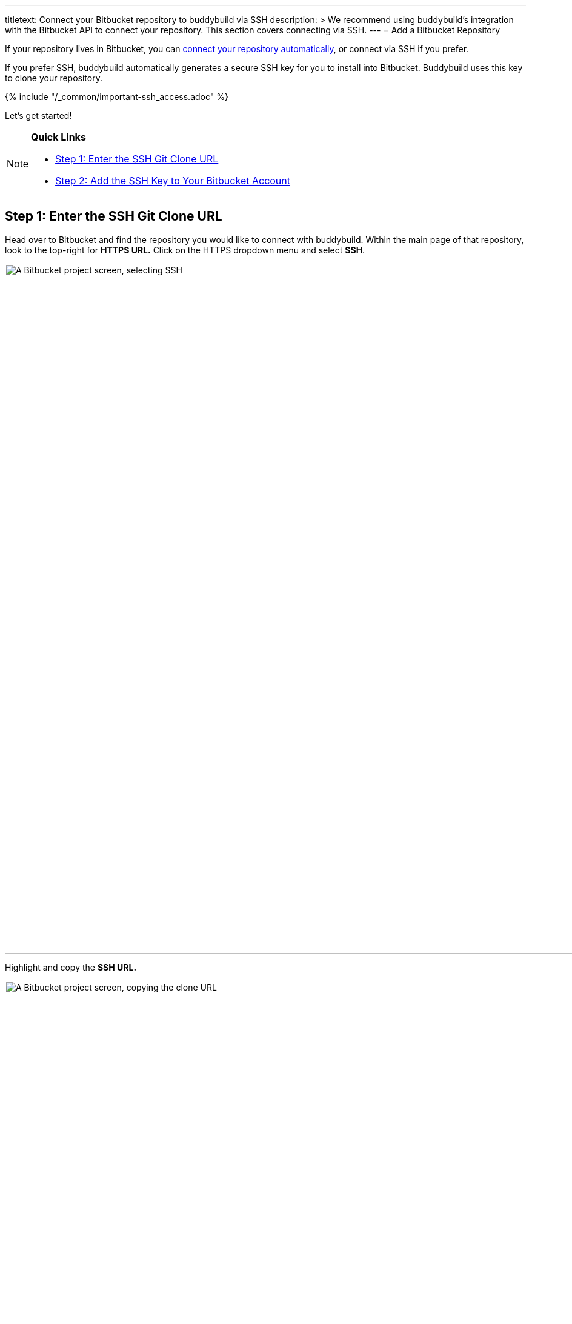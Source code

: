 ---
titletext: Connect your Bitbucket repository to buddybuild via SSH
description: >
  We recommend using buddybuild's integration with the Bitbucket API to
  connect your repository. This section covers connecting via SSH.
---
= Add a Bitbucket Repository

If your repository lives in Bitbucket, you can
link:{{readme.path}}/quickstart/connect/bitbucket.adoc[connect your
repository automatically], or connect via SSH if you prefer.

If you prefer SSH, buddybuild automatically generates a secure SSH key
for you to install into Bitbucket. Buddybuild uses this key to clone
your repository.

{% include "/_common/important-ssh_access.adoc" %}

Let's get started!

[NOTE]
======
**Quick Links**

- link:#step1[Step 1: Enter the SSH Git Clone URL]

- link:#step2[Step 2: Add the SSH Key to Your Bitbucket Account]
======

[[step1]]
== Step 1: Enter the SSH Git Clone URL

Head over to Bitbucket and find the repository you would like to connect
with buddybuild. Within the main page of that repository, look to the
top-right for **HTTPS URL.** Click on the HTTPS dropdown menu and select
**SSH**.

image:img/select-ssh.png["A Bitbucket project screen, selecting SSH",
3000, 1138]

Highlight and copy the **SSH URL.**

image:img/copy-clone-url.png["A Bitbucket project screen, copying the
clone URL", 3000, 978]

Head over to dashboard, visit link:https://dashboard.buddybuild.com/apps/wizard/build/select-source[Select source] and choose **SSH**.

image:../img/select_source-ssh.png["The buddybuild Select source
screen", 1500, 800]

Paste the SSH URL you copied into the **Git clone URL** field.

image:img/clone-url.png["The buddybuild Connect another Git service
screen", 1500, 765]


[[step2]]
== Step 2: Add the SSH Key to Your Bitbucket Account

Highlight and copy the generated SSH key.

image:img/ssh-key.png["The buddybuild Connect another Git service
screen, with the SSH selected", 1500, 765]

Navigate to your Bitbucket Account by first selecting your account
photo, and then selecting **Settings.**

image:img/select-bitbucket-settings.png["A Bitbucket project screen,
with the user account dropdown open", 3000, 1138]

Select **SSH keys.**

image:img/select-ssh-keys.png["The Bitbucket Settings screen, clicking
the SSH keys button", 3000, 1138]

Next, select **Add key.**

image:img/click-add-key.png["The Bitbucket SSH keys screen", 3000, 978]

Enter **Buddybuild** as the title, and paste the copied SSH key into the
**key** field.

image:img/paste-ssh-key.png["The Bitbucket SSH keys screen, pasting the
buddybuild SSH key", 3000, 1600]

Next, click **Add key**.

image:img/paste-key-add-button.png["The Bitbucket SSH keys screen,
clicking the Add key button", 3000, 1544]

[WARNING]
=========
**Private git submodules and private cocoapods**

If your project depends on any code in other private git repos, the SSH
key will need to be added to those repos as well.
=========

Navigate back to buddybuild and click on the **Build** button.

image:img/build.png["The buddybuild Connect another Git service screen",
1500, 765]

Buddybuild clones your project code and starts a simulator build. The
build should finish within a few minutes.

That's it! Your Bitbucket repository is now connected to buddybuild, and
your first build is under way. The next steps are:

- link:webhook.adoc[Add a Bitbucket webhook] to automatically notify
  buddybuild of repository changes.

- link:{{readme.path}}/quickstart/ios/invite_testers.adoc[invite
  testers] to try out your app.
